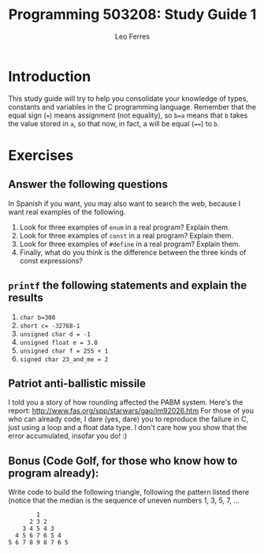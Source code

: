 #+title: Programming 503208: Study Guide 1
#+author: Leo Ferres
#+email: lferres@inf.udec.cl

* Introduction

This study guide will try to help you consolidate your knowledge of
types, constants and variables in the C programming language. Remember
that the equal sign (~=~) means assignment (not equality), so ~b=a~ means
that ~b~ takes the value stored in ~a~, so that now, in fact, a will be
equal (~==~) to ~b~.

* Exercises

** Answer the following questions

In Spanish if you want, you may also want to search the web, because I
want real examples of the following.

 1. Look for three examples of =enum= in a real program? Explain them.
 2. Look for three examples of =const= in a real program? Explain
    them.
 3. Look for three examples of =#define= in a real program? Explain
    them.
 4. Finally, what do you think is the difference between the three
    kinds of const expressions?

** =printf= the following statements and explain the results

 1. ~char b=300~
 2. ~short c= -32768-1~
 3. ~unsigned char d = -1~
 4. ~unsigned float e = 3.0~
 5. ~unsigned char f = 255 + 1~
 6. ~signed char 23_and_me = 2~

** Patriot anti-ballistic missile

I told you a story of how rounding affected the PABM system. Here's
the report: http://www.fas.org/spp/starwars/gao/im92026.htm For those
of you who can already code, I dare (yes, dare) you to reproduce the
failure in C, just using a loop and a float data type. I don't care
how you show that the error accumulated, insofar you do! :)

** Bonus (Code Golf, for those who know how to program already):

Write code to build the following triangle, following the pattern
listed there (notice that the median is the sequence of uneven numbers
1, 3, 5, 7, ...

#+BEGIN_EXAMPLE
        1
      2 3 2
    3 4 5 4 3
  4 5 6 7 6 5 4
5 6 7 8 9 8 7 6 5
#+END_EXAMPLE
